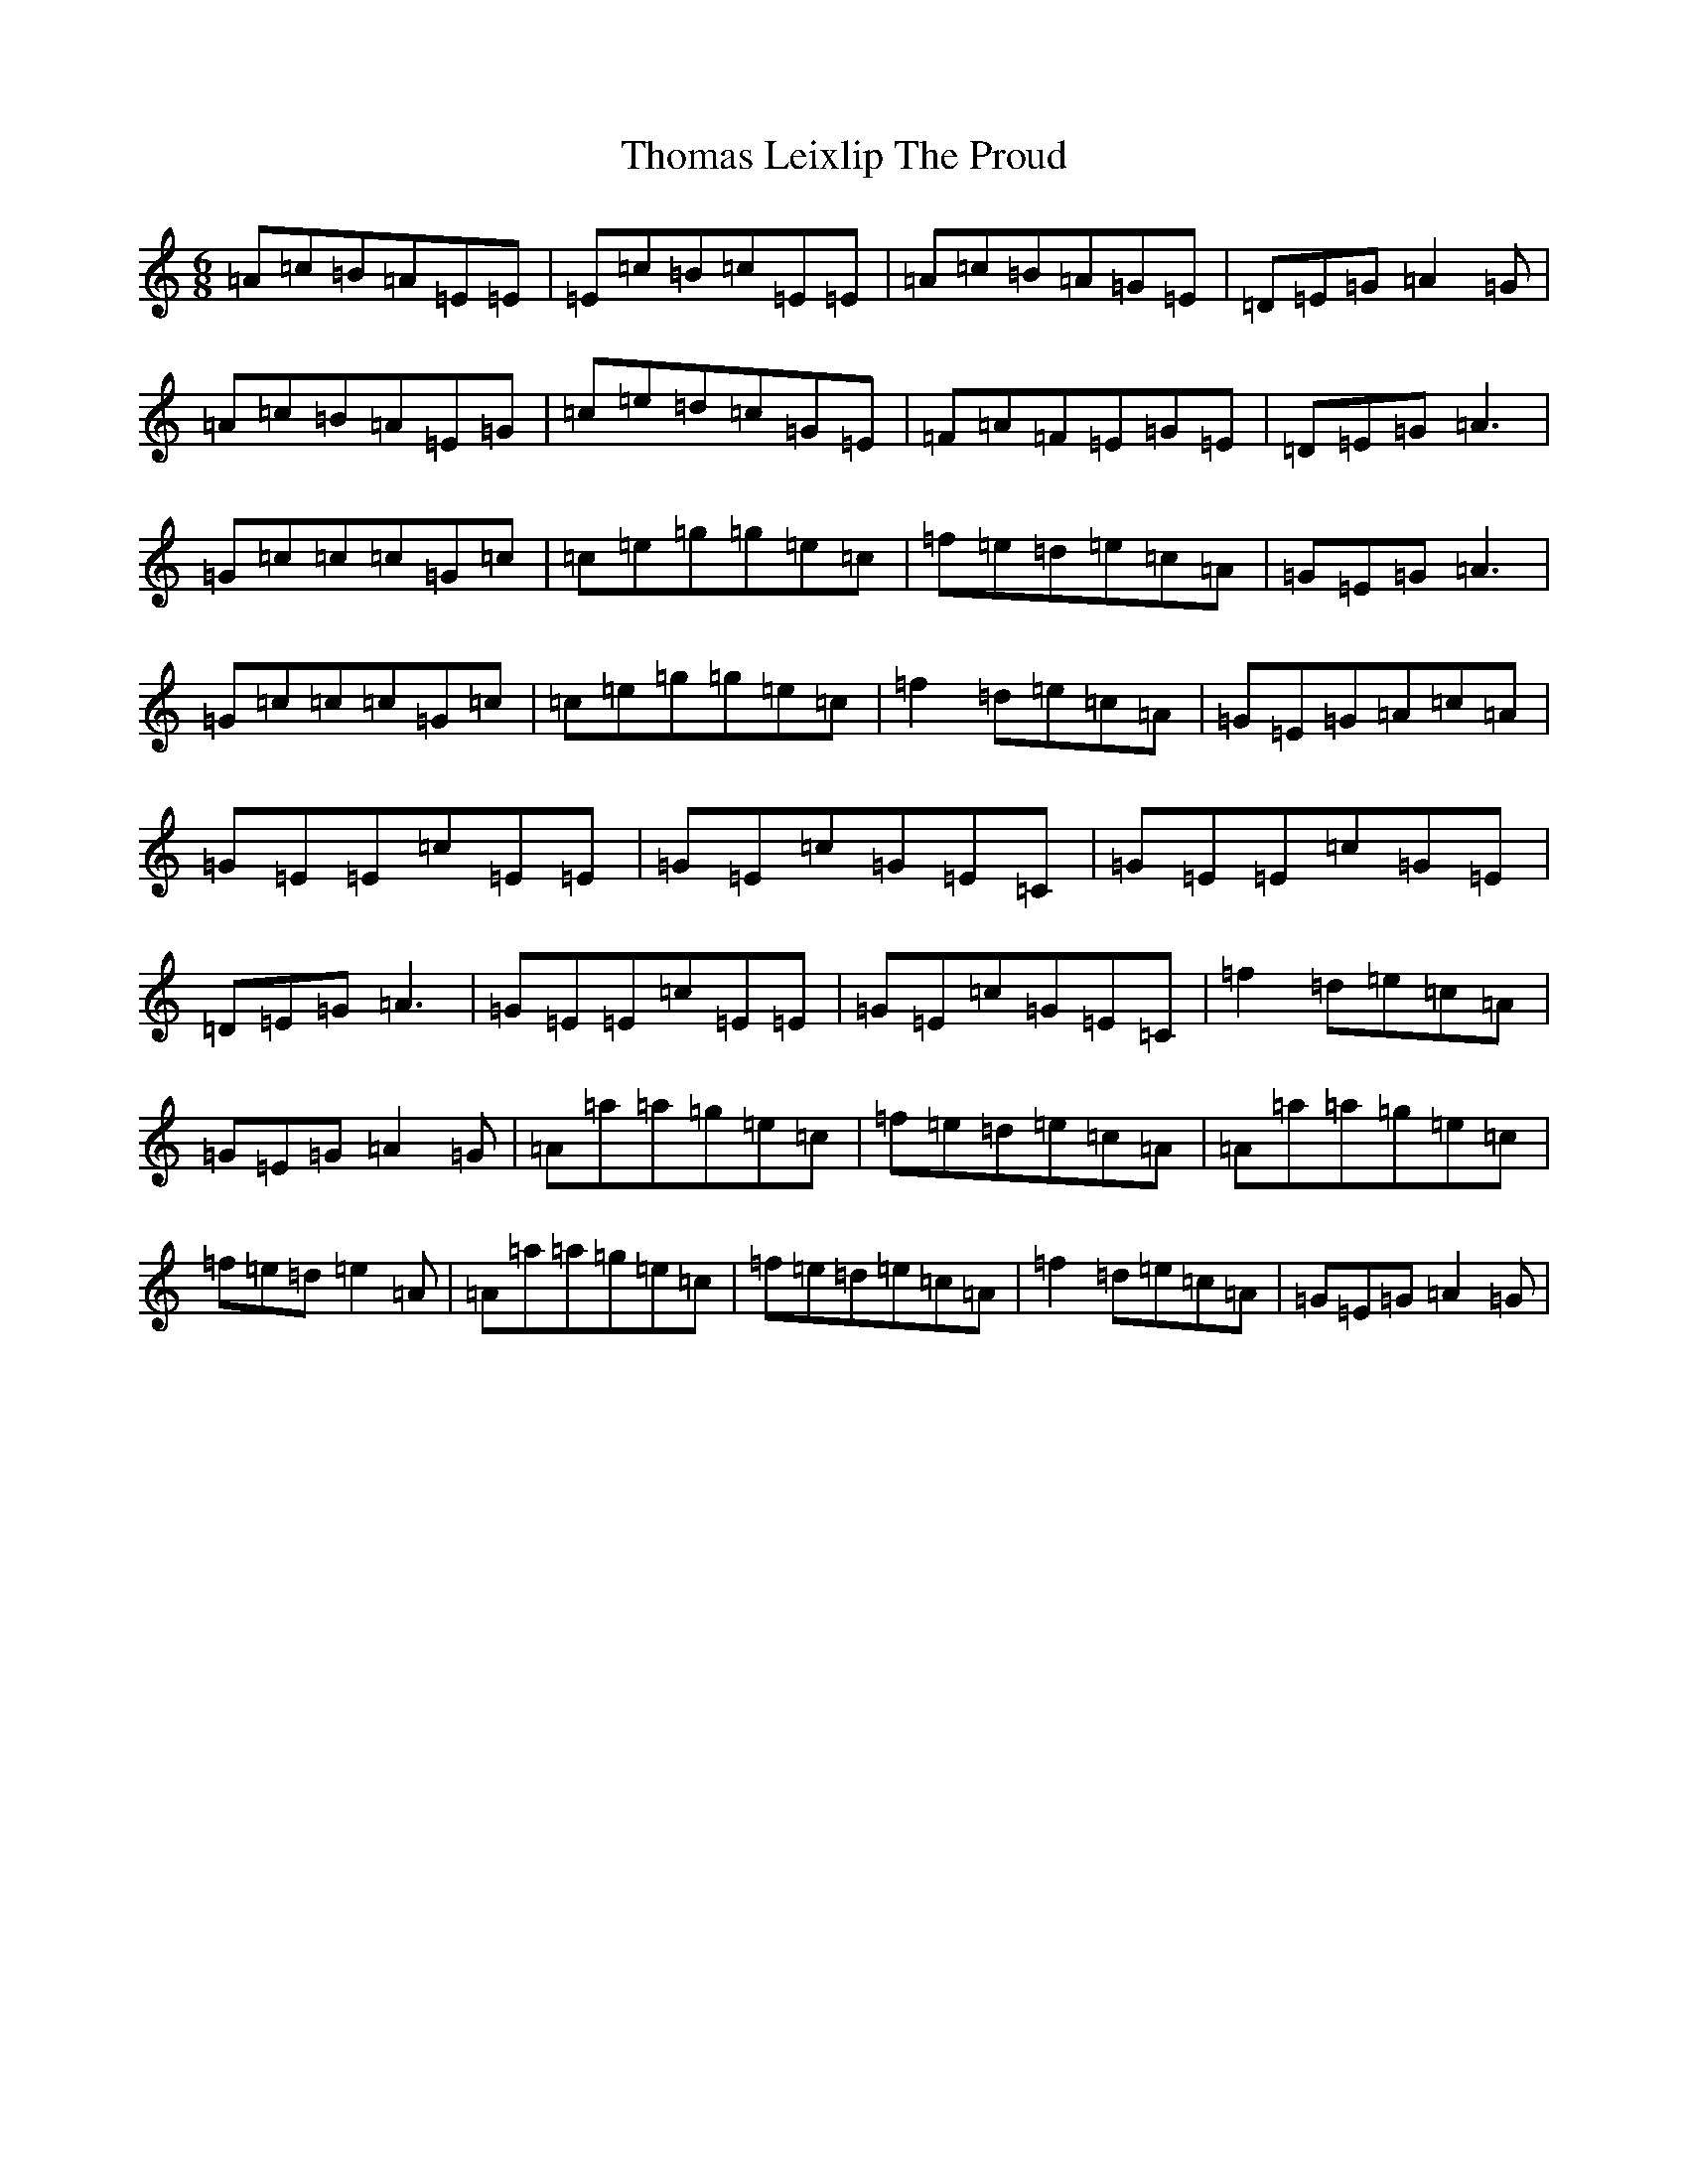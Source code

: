 X: 9513
T: Thomas Leixlip The Proud
S: https://thesession.org/tunes/4417#setting4417
Z: D Major
R: jig
M:6/8
L:1/8
K: C Major
=A=c=B=A=E=E|=E=c=B=c=E=E|=A=c=B=A=G=E|=D=E=G=A2=G|=A=c=B=A=E=G|=c=e=d=c=G=E|=F=A=F=E=G=E|=D=E=G=A3|=G=c=c=c=G=c|=c=e=g=g=e=c|=f=e=d=e=c=A|=G=E=G=A3|=G=c=c=c=G=c|=c=e=g=g=e=c|=f2=d=e=c=A|=G=E=G=A=c=A|=G=E=E=c=E=E|=G=E=c=G=E=C|=G=E=E=c=G=E|=D=E=G=A3|=G=E=E=c=E=E|=G=E=c=G=E=C|=f2=d=e=c=A|=G=E=G=A2=G|=A=a=a=g=e=c|=f=e=d=e=c=A|=A=a=a=g=e=c|=f=e=d=e2=A|=A=a=a=g=e=c|=f=e=d=e=c=A|=f2=d=e=c=A|=G=E=G=A2=G|